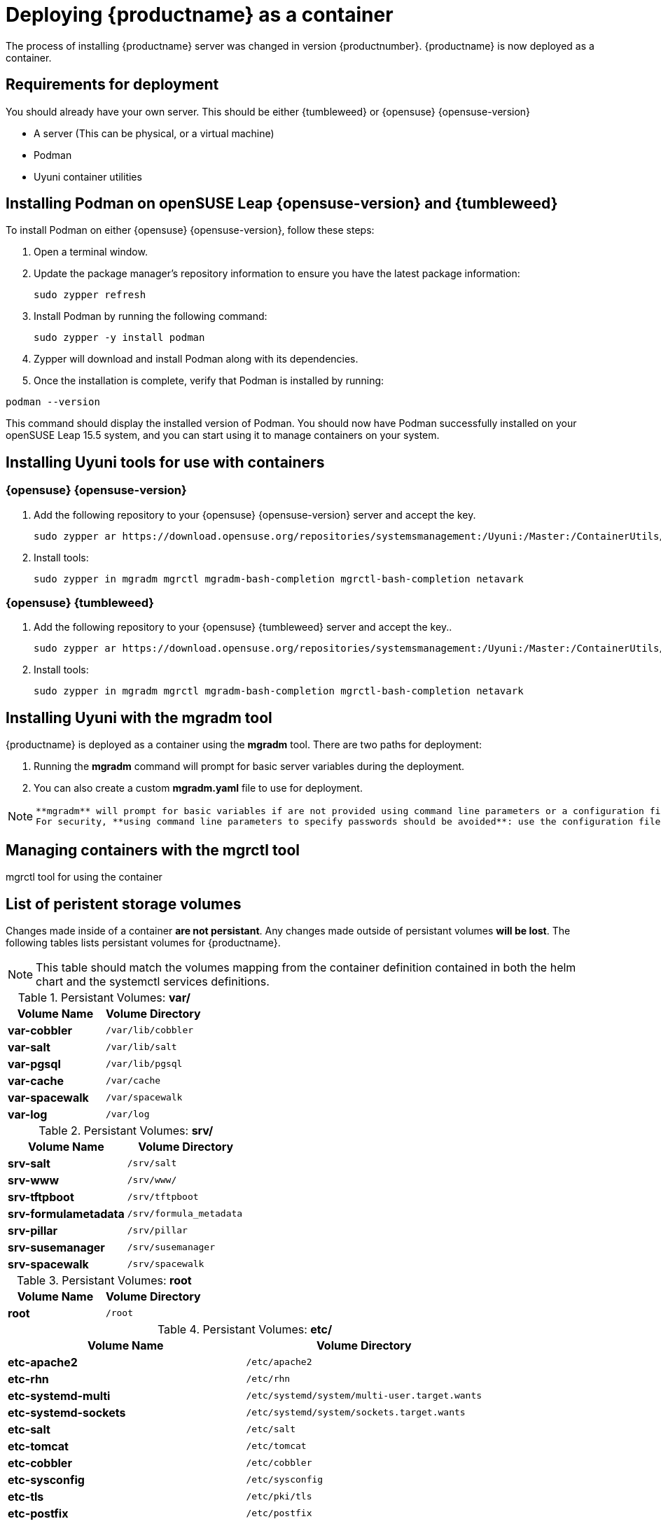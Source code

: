 
= Deploying {productname} as a container
// remove this attribute at publishing time
:uyuni-content: true

The process of installing {productname} server was changed in version {productnumber}. 
{productname} is now deployed as a container.


ifeval::[{uyuni-content} == true]
== Requirements for deployment

You should already have your own server. This should be either {tumbleweed} or {opensuse} {opensuse-version}

* A server (This can be physical, or a virtual machine)
* Podman
* Uyuni container utilities


== Installing Podman on openSUSE Leap {opensuse-version} and {tumbleweed}

To install Podman on either {opensuse} {opensuse-version}, follow these steps:

. Open a terminal window.

. Update the package manager's repository information to ensure you have the latest package information:
+

[source,shell]
----
sudo zypper refresh
----

. Install Podman by running the following command:
+

[source,shell]
----
sudo zypper -y install podman
----

. Zypper will download and install Podman along with its dependencies.

. Once the installation is complete, verify that Podman is installed by running:

[source,shell]
----
podman --version
----

This command should display the installed version of Podman.
You should now have Podman successfully installed on your openSUSE Leap 15.5 system, and you can start using it to manage containers on your system.



== Installing Uyuni tools for use with containers

=== {opensuse} {opensuse-version}

. Add the following repository to your {opensuse} {opensuse-version} server and accept the key.
+

----
sudo zypper ar https://download.opensuse.org/repositories/systemsmanagement:/Uyuni:/Master:/ContainerUtils/openSUSE_Leap_15.5/systemsmanagement:Uyuni:Master:ContainerUtils.repo
----

. Install tools:
+

----
sudo zypper in mgradm mgrctl mgradm-bash-completion mgrctl-bash-completion netavark
----



=== {opensuse} {tumbleweed}

. Add the following repository to your {opensuse} {tumbleweed} server and accept the key..
+

----
sudo zypper ar https://download.opensuse.org/repositories/systemsmanagement:/Uyuni:/Master:/ContainerUtils/openSUSE_Tumbleweed/systemsmanagement:Uyuni:Master:ContainerUtils.repo
----

. Install tools:
+

----
sudo zypper in mgradm mgrctl mgradm-bash-completion mgrctl-bash-completion netavark
----


== Installing Uyuni with the mgradm tool

{productname} is deployed as a container using the **mgradm** tool.
There are two paths for deployment:

. Running the **mgradm** command will prompt for basic server variables during the deployment. 
. You can also create a custom **mgradm.yaml** file to use for deployment.

[NOTE]
====
 **mgradm** will prompt for basic variables if are not provided using command line parameters or a configuration file. 
 For security, **using command line parameters to specify passwords should be avoided**: use the configuration file with proper permissions instead.
====



== Managing containers with the mgrctl tool

mgrctl tool for using the container


[[persistant-volume-list]]
== List of peristent storage volumes

// Changes in a container are not consistent.
// Containers can be stopped.
// Changes outside persistant volumes will be lost.

Changes made inside of a container **are not persistant**. Any changes made outside of persistant volumes **will be lost**. The following tables lists persistant volumes for {productname}.

[NOTE]
====
This table should match the volumes mapping from the container definition contained in both
the helm chart and the systemctl services definitions.
====

.Persistant Volumes: **var/**
[cols="name,directory"]
|===
|Volume Name | Volume Directory

| **var-cobbler** 
| `/var/lib/cobbler`

| **var-salt** 
| `/var/lib/salt`

| **var-pgsql** 
| `/var/lib/pgsql`

| **var-cache**
| `/var/cache`

| **var-spacewalk** 
| `/var/spacewalk`

| **var-log**
| `/var/log`

|===

.Persistant Volumes: **srv/**
[cols="name,directory"]
|===
| Volume Name | Volume Directory

| **srv-salt**
| `/srv/salt`

| **srv-www**
| `/srv/www/`

| **srv-tftpboot**
| `/srv/tftpboot`

| **srv-formulametadata**
| `/srv/formula_metadata`

| **srv-pillar**
| `/srv/pillar`

| **srv-susemanager**    
| `/srv/susemanager`

| **srv-spacewalk**
| `/srv/spacewalk`

|===

.Persistant Volumes: **root**
[cols="name,directory"]
|===
|Volume Name | Volume Directory

| **root**
| `/root`

|===

.Persistant Volumes: **etc/**
[cols="name,directory"]
|===
|Volume Name | Volume Directory

| **etc-apache2**
| `/etc/apache2`

| **etc-rhn**
| `/etc/rhn`

| **etc-systemd-multi**
| `/etc/systemd/system/multi-user.target.wants`

| **etc-systemd-sockets**
| `/etc/systemd/system/sockets.target.wants`

| **etc-salt**
| `/etc/salt`

| **etc-tomcat**
| `/etc/tomcat`

| **etc-cobbler**
| `/etc/cobbler`

| **etc-sysconfig**
| `/etc/sysconfig`

| **etc-tls**
| `/etc/pki/tls`

| **etc-postfix**
| `/etc/postfix`

| **ca-cert**
| `/etc/pki/trust/anchors`

|===


endif::[]